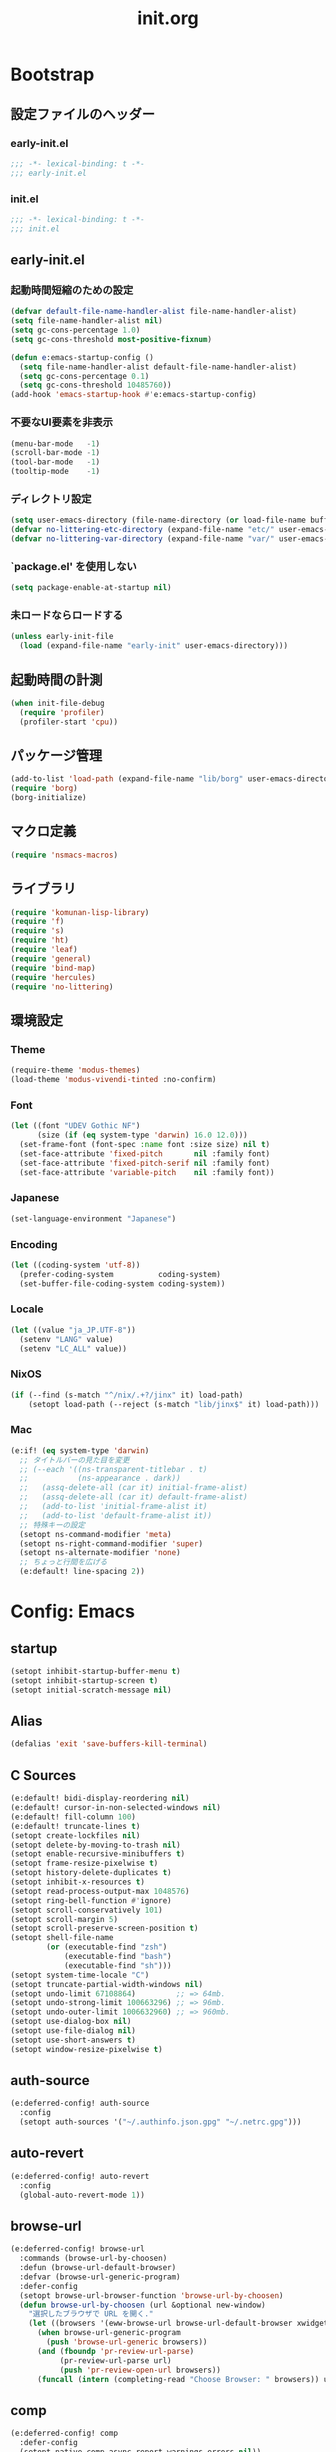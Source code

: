 #+title: init.org
#+startup: overview
#+property: header-args :tangle init.el :noweb yes :lexical no

* Bootstrap
** 設定ファイルのヘッダー
*** early-init.el
#+begin_src emacs-lisp :tangle early-init.el
;;; -*- lexical-binding: t -*-
;;; early-init.el
#+end_src
*** init.el
#+begin_src emacs-lisp
;;; -*- lexical-binding: t -*-
;;; init.el
#+end_src
** early-init.el
*** 起動時間短縮のための設定
#+begin_src emacs-lisp :tangle early-init.el
(defvar default-file-name-handler-alist file-name-handler-alist)
(setq file-name-handler-alist nil)
(setq gc-cons-percentage 1.0)
(setq gc-cons-threshold most-positive-fixnum)

(defun e:emacs-startup-config ()
  (setq file-name-handler-alist default-file-name-handler-alist)
  (setq gc-cons-percentage 0.1)
  (setq gc-cons-threshold 10485760))
(add-hook 'emacs-startup-hook #'e:emacs-startup-config)
#+end_src
*** 不要なUI要素を非表示
#+begin_src emacs-lisp :tangle early-init.el
(menu-bar-mode   -1)
(scroll-bar-mode -1)
(tool-bar-mode   -1)
(tooltip-mode    -1)
#+end_src
*** ディレクトリ設定
#+begin_src emacs-lisp
(setq user-emacs-directory (file-name-directory (or load-file-name buffer-file-name)))
(defvar no-littering-etc-directory (expand-file-name "etc/" user-emacs-directory))
(defvar no-littering-var-directory (expand-file-name "var/" user-emacs-directory))
#+end_src
*** `package.el' を使用しない
#+begin_src emacs-lisp :tangle early-init.el
(setq package-enable-at-startup nil)
#+end_src
*** 未ロードならロードする
#+begin_src emacs-lisp
(unless early-init-file
  (load (expand-file-name "early-init" user-emacs-directory)))
#+end_src
** 起動時間の計測
#+begin_src emacs-lisp
(when init-file-debug
  (require 'profiler)
  (profiler-start 'cpu))
#+end_src
** パッケージ管理
#+begin_src emacs-lisp
(add-to-list 'load-path (expand-file-name "lib/borg" user-emacs-directory))
(require 'borg)
(borg-initialize)
#+end_src
** マクロ定義
#+begin_src emacs-lisp
(require 'nsmacs-macros)
#+end_src
** ライブラリ
#+begin_src emacs-lisp
(require 'komunan-lisp-library)
(require 'f)
(require 's)
(require 'ht)
(require 'leaf)
(require 'general)
(require 'bind-map)
(require 'hercules)
(require 'no-littering)
#+end_src
** 環境設定
*** Theme
#+begin_src emacs-lisp
(require-theme 'modus-themes)
(load-theme 'modus-vivendi-tinted :no-confirm)
#+end_src
*** Font
#+begin_src emacs-lisp
(let ((font "UDEV Gothic NF")
      (size (if (eq system-type 'darwin) 16.0 12.0)))
  (set-frame-font (font-spec :name font :size size) nil t)
  (set-face-attribute 'fixed-pitch       nil :family font)
  (set-face-attribute 'fixed-pitch-serif nil :family font)
  (set-face-attribute 'variable-pitch    nil :family font))
#+end_src
*** Japanese
#+begin_src emacs-lisp
(set-language-environment "Japanese")
#+end_src
*** Encoding
#+begin_src emacs-lisp
(let ((coding-system 'utf-8))
  (prefer-coding-system          coding-system)
  (set-buffer-file-coding-system coding-system))
#+end_src
*** Locale
#+begin_src emacs-lisp
(let ((value "ja_JP.UTF-8"))
  (setenv "LANG" value)
  (setenv "LC_ALL" value))
#+end_src
*** NixOS
#+begin_src emacs-lisp
(if (--find (s-match "^/nix/.+?/jinx" it) load-path)
    (setopt load-path (--reject (s-match "lib/jinx$" it) load-path)))
#+end_src
*** Mac
#+begin_src emacs-lisp
(e:if! (eq system-type 'darwin)
  ;; タイトルバーの見た目を変更
  ;; (--each '((ns-transparent-titlebar . t)
  ;;           (ns-appearance . dark))
  ;;   (assq-delete-all (car it) initial-frame-alist)
  ;;   (assq-delete-all (car it) default-frame-alist)
  ;;   (add-to-list 'initial-frame-alist it)
  ;;   (add-to-list 'default-frame-alist it))
  ;; 特殊キーの設定
  (setopt ns-command-modifier 'meta)
  (setopt ns-right-command-modifier 'super)
  (setopt ns-alternate-modifier 'none)
  ;; ちょっと行間を広げる
  (e:default! line-spacing 2))
#+end_src
* Config: Emacs
** startup
#+begin_src emacs-lisp
(setopt inhibit-startup-buffer-menu t)
(setopt inhibit-startup-screen t)
(setopt initial-scratch-message nil)
#+end_src
** Alias
#+begin_src emacs-lisp
(defalias 'exit 'save-buffers-kill-terminal)
#+end_src
** C Sources
#+begin_src emacs-lisp
(e:default! bidi-display-reordering nil)
(e:default! cursor-in-non-selected-windows nil)
(e:default! fill-column 100)
(e:default! truncate-lines t)
(setopt create-lockfiles nil)
(setopt delete-by-moving-to-trash nil)
(setopt enable-recursive-minibuffers t)
(setopt frame-resize-pixelwise t)
(setopt history-delete-duplicates t)
(setopt inhibit-x-resources t)
(setopt read-process-output-max 1048576)
(setopt ring-bell-function #'ignore)
(setopt scroll-conservatively 101)
(setopt scroll-margin 5)
(setopt scroll-preserve-screen-position t)
(setopt shell-file-name
        (or (executable-find "zsh")
            (executable-find "bash")
            (executable-find "sh")))
(setopt system-time-locale "C")
(setopt truncate-partial-width-windows nil)
(setopt undo-limit 67108864)         ;; => 64mb.
(setopt undo-strong-limit 100663296) ;; => 96mb.
(setopt undo-outer-limit 1006632960) ;; => 960mb.
(setopt use-dialog-box nil)
(setopt use-file-dialog nil)
(setopt use-short-answers t)
(setopt window-resize-pixelwise t)
#+end_src
** auth-source
#+begin_src emacs-lisp
(e:deferred-config! auth-source
  :config
  (setopt auth-sources '("~/.authinfo.json.gpg" "~/.netrc.gpg")))
#+end_src
** auto-revert
#+begin_src emacs-lisp
(e:deferred-config! auto-revert
  :config
  (global-auto-revert-mode 1))
#+end_src
** browse-url
#+begin_src emacs-lisp
(e:deferred-config! browse-url
  :commands (browse-url-by-choosen)
  :defun (browse-url-default-browser)
  :defvar (browse-url-generic-program)
  :defer-config
  (setopt browse-url-browser-function 'browse-url-by-choosen)
  (defun browse-url-by-choosen (url &optional new-window)
    "選択したブラウザで URL を開く."
    (let ((browsers '(eww-browse-url browse-url-default-browser xwidget-webkit-browse-url)))
      (when browse-url-generic-program
        (push 'browse-url-generic browsers))
      (and (fboundp 'pr-review-url-parse)
           (pr-review-url-parse url)
           (push 'pr-review-open-url browsers))
      (funcall (intern (completing-read "Choose Browser: " browsers)) url new-window))))
#+end_src
** comp
#+begin_src emacs-lisp
(e:deferred-config! comp
  :defer-config
  (setopt native-comp-async-report-warnings-errors nil))
#+end_src
** compile
#+begin_src emacs-lisp
(e:deferred-config! compile
  :defer-config
  (setopt compilation-scroll-output t))
#+end_src
** cus-edit
#+begin_src emacs-lisp
(e:deferred-config! cus-edit
  :defer-config
  (e:var! custom-file "custom.el"))
#+end_src
** dired
*** dired
#+begin_src emacs-lisp
(e:deferred-config! dired
  :defer-config
  (setopt dired-auto-revert-buffer t)
  (setopt dired-dwim-target t)
  (setopt dired-listing-switches "-Ahl")
  (setopt dired-omit-files (rx (or (seq bol (? ".") "#")
                                        (seq bol (or "." "..") eol)
                                        (seq bol ".DS_Store" eol))))
  (setopt dired-recursive-copies 'always)
  (setopt dired-recursive-deletes 'always))
#+end_src
*** dired-filter
#+begin_src emacs-lisp
(e:deferred-config! dired-filter
  :hook (dired-mode-hook . dired-filter-mode))
#+end_src
*** dired-launch
#+begin_src emacs-lisp
(e:deferred-config! dired-launch
  :hook (dired-mode-hook . dired-launch-enable))
#+end_src
*** ls-lisp-extension
#+begin_src emacs-lisp
(e:deferred-config! ls-lisp-extension
  :after (dired)
  :config
  (setopt ls-lisp-dirs-first t)
  (setopt ls-lisp-format-time-list '("%Y-%m-%d %H:%M:%S" "%Y-%m-%d %H:%M:%S"))
  (setopt ls-lisp-ignore-case nil)
  (setopt ls-lisp-use-insert-directory-program nil)
  (setopt ls-lisp-use-localized-time-format t)
  (setopt ls-lisp-verbosity '(uid gid))
  (ls-lisp-extension-on))
#+end_src
** display-line-numbers
#+begin_src emacs-lisp
(e:deferred-config! display-line-numbers
  :hook ((find-file-hook . display-line-numbers-mode-on)
         (prog-mode-hook . display-line-numbers-mode-on))
  :defer-config
  (e:default! display-line-numbers-width 4)
  (e:define-minor-mode-switch display-line-numbers-mode))
#+end_src
** ediff
#+begin_src emacs-lisp
(e:deferred-config! ediff
  :commands (ediff-setup-windows-plain)
  :defer-config
  (setopt ediff-window-setup-function #'ediff-setup-windows-plain))
#+end_src
** emacs-lock
#+begin_src emacs-lisp
(e:deferred-config! emacs-lock
  :config
  (dolist (buffer '("*scratch*" "*Messages*"))
    (with-current-buffer buffer
      (emacs-lock-mode 'kill))))
#+end_src
** epg-config
#+begin_src emacs-lisp
(e:deferred-config! epg-config
  :defer-config
  (setopt epg-pinentry-mode 'loopback))
#+end_src
** eww
#+begin_src emacs-lisp
(e:deferred-config! eww
  :defun (eww-current-url)
  :defer-config
  (general-def eww-mode-map
    "e" 'eww-open-current-url-with-default-browser)
  ;; (setopt eww-search-prefix "https://www.google.com/search?q=")
  (defun eww-open-current-url-with-default-browser ()
    (interactive)
    (browse-url-default-browser (eww-current-url))))
#+end_src
** files
#+begin_src emacs-lisp
(e:deferred-config! files
  :defer-config
  (setopt auto-save-default nil)
  (setopt make-backup-files nil)
  (setopt mode-require-final-newline nil)
  (setopt require-final-newline nil))
#+end_src
** frame
#+begin_src emacs-lisp
(e:deferred-config! frame
  :defer-config
  (blink-cursor-mode 0))
#+end_src
** google-translate
#+begin_src emacs-lisp
(e:deferred-config! google-translate
  :config
  (setopt google-translate-default-source-language "en")
  (setopt google-translate-default-target-language "ja"))
#+end_src
** hl-line
#+begin_src emacs-lisp
(e:deferred-config! hl-line
  :hook ((prog-mode-hook . hl-line-mode-on))
  :config
  (e:define-minor-mode-switch hl-line-mode))
#+end_src
** indent
#+begin_src emacs-lisp
(e:deferred-config! indent
  :defer-config
  (setopt standard-indent 2))
#+end_src
** novice
#+begin_src emacs-lisp
(e:deferred-config! novice
  :config
  (setopt disabled-command-function nil))
#+end_src
** recentf
#+begin_src emacs-lisp
(e:deferred-config! recentf
  :advice (:before recentf-save-list ad:recentf-save-list@cleanup)
  :defun (recentf-include-p)
  :defvar (recentf-list)
  :init
  (setopt recentf-filename-handlers '(abbreviate-file-name))
  (setopt recentf-max-menu-items 20)
  (setopt recentf-max-saved-items 3000)
  (defun ad:recentf-save-list@cleanup (&rest _)
    "存在しないファイルを履歴から削除する"
    (setq recentf-list (->> recentf-list
                            (-map 'f-short)
                            (-distinct)
                            (--filter (and (or (file-remote-p it)
                                               (f-exists? it))
                                           (recentf-include-p it))))))
  (recentf-mode 1))
#+end_src
** savehist
#+begin_src emacs-lisp
(e:deferred-config! savehist
  :config
  (savehist-mode 1))
#+end_src
** saveplace
#+begin_src emacs-lisp
(e:deferred-config! save-place
  :config
  (save-place-mode 1))
#+end_src
** simple
#+begin_src emacs-lisp
(e:deferred-config! simple
  :defer-config
  (e:default! indent-tabs-mode nil)
  (setopt set-mark-command-repeat-pop t)
  (column-number-mode 1))
#+end_src
** so-long
#+begin_src emacs-lisp
(e:deferred-config! so-long
  :config
  (global-so-long-mode 1))
#+end_src
** tab-bar-mode
#+begin_src emacs-lisp
(e:deferred-config! tab-bar
  :config
  (tab-bar-mode t))
#+end_src
** timer
#+begin_src emacs-lisp
(e:deferred-config! timer
  :advice (:around cancel-timer ad:cancel-timer@workaround)
  :defer-config
  (defun ad:cancel-timer@workaround (fn &rest args)
    (when (timerp (car args))
      (apply fn args))))
#+end_src
** vc-hooks
#+begin_src emacs-lisp
(e:deferred-config! vc-hooks
  :defer-config
  (setopt vc-follow-symlinks t))
#+end_src
** whitespace
#+begin_src emacs-lisp
(e:deferred-config! whitespace
  :hook ((find-file-hook . whitespace-mode-on)
         (prog-mode-hook . whitespace-mode-on))
  :defer-config
  (setopt whitespace-style '(face
                             trailing
                             tabs
                             tab-mark
                             spaces
                             space-mark
                             newline
                             newline-mark))
  (setopt whitespace-space-regexp "\\(\u3000+\\)")
  (setopt whitespace-display-mappings '((space-mark   ?\u3000 [?\u30ed])
                                        (tab-mark     ?\t     [?\t])
                                        (newline-mark ?\n     [?\u0024 ?\n])))
  (let ((color "#595D63"))
    (set-face-attribute 'whitespace-trailing nil :background "#800000")
    (set-face-attribute 'whitespace-tab      nil :foreground color :strike-through t)
    (set-face-attribute 'whitespace-space    nil :foreground color)
    (set-face-attribute 'whitespace-newline  nil :foreground color))
  (e:define-minor-mode-switch whitespace-mode))
#+end_src
** winner
#+begin_src emacs-lisp
(e:deferred-config! winner
  :config
  (winner-mode 1))
#+end_src
** 個人設定
#+begin_src emacs-lisp
(add-hook 'emacs-startup-hook
          (defun e:load-private-config ()
            (let ((private-config (f-expand "private/config" user-emacs-directory)))
              (condition-case err
                  (load private-config)
                (display-warning :warning err)))))
#+end_src
* Config: Evil
** evil
#+begin_src emacs-lisp
(e:deferred-config! evil
  :priority :high
  :defun (evil-get-auxiliary-keymap
          evil-half-cursor
          evil-normalize-keymaps
          evil-set-command-property)
  :init
  (setopt evil-cross-lines t)
  (setopt evil-disable-insert-state-bindings t)
  (setopt evil-move-beyond-eol t)
  (setopt evil-move-cursor-back nil)
  (setopt evil-shift-width 2)
  (setopt evil-want-Y-yank-to-eol t)
  (setopt evil-want-keybinding nil)
  ;; cursor colors
  (setopt evil-motion-state-cursor  '("plum3" box))
  (setopt evil-normal-state-cursor  '("DarkGoldenrod2" box))
  (setopt evil-visual-state-cursor  '("gray" (hbar . 2)))
  (setopt evil-insert-state-cursor  '("chartreuse3" (bar . 2)))
  (setopt evil-replace-state-cursor '("chocolate" (hbar . 2)))
  (setopt evil-emacs-state-cursor   '("SkyBlue2" box))
  (setopt evil-operator-state-cursor #'evil-half-cursor)
  (evil-mode 1)
  :config
  (general-def 'motion
    "TAB" nil
    "C-\\" 'ignore
    "C-^" nil)
  (general-def 'normal
    "<down>" 'evil-next-visual-line
    "<up>"   'evil-previous-visual-line
    "M-h" 'evil-window-left
    "M-j" 'evil-window-down
    "M-k" 'evil-window-up
    "M-l" 'evil-window-right
    "j" 'evil-next-visual-line
    "k" 'evil-previous-visual-line)
  (general-def 'visual
    "<" 'evil-shift-left-visual
    ">" 'evil-shift-right-visual)
  (general-def 'insert
    "C-z" nil))
#+end_src
** evil-collection
#+begin_src emacs-lisp
(e:deferred-config! evil-collection
  :after (evil)
  :config
  (evil-collection-init))
#+end_src
** evil-args
#+begin_src emacs-lisp
(e:deferred-config! evil-args
  :config
  (general-def evil-inner-text-objects-map "a" 'evil-inner-arg)
  (general-def evil-outer-text-objects-map "a" 'evil-outer-arg))
#+end_src
** evil-easymotion
#+begin_src emacs-lisp
(e:deferred-config! evil-easymotion
  :after (evil)
  :defvar (evilem-map)
  :config
  (evilem-default-keybindings "s")
  (general-def evilem-map
    "s" 'evil-avy-goto-char-timer)
  (general-def 'normal "s" evilem-map)
  (general-def 'visual "x" evilem-map))
#+end_src
** evil-goggles
#+begin_src emacs-lisp
(e:deferred-config! evil-goggles
  :after (evil)
  :config
  (evil-goggles-mode 1))
#+end_src
** evil-lion
#+begin_src emacs-lisp
(e:deferred-config! evil-lion
  :after (evil)
  :config
  (evil-lion-mode 1))
#+end_src
** evil-mc
#+begin_src emacs-lisp
(e:deferred-config! evil-mc
  :after (evil)
  :config
  (global-evil-mc-mode 1))
#+end_src
** evil-nerd-commenter
#+begin_src emacs-lisp
(e:deferred-config! evil-nerd-commenter
  :after (evil)
  :require t)
#+end_src
** evil-surround
#+begin_src emacs-lisp
(e:deferred-config! evil-surround
  :after (evil)
  :config
  (general-def 'visual evil-surround-mode-map "s" 'evil-surround-region)
  (global-evil-surround-mode 1))
#+end_src
** evil-textobj-tree-sitter
#+begin_src emacs-lisp
(e:deferred-config! evil-textobj-tree-sitter
  :defun (evil-textobj-tree-sitter-function--function.inner
          evil-textobj-tree-sitter-function--function.outer)
  :config
  (general-def evil-inner-text-objects-map
    "f" (e:eval! (evil-textobj-tree-sitter-get-textobj "function.inner")))
  (general-def evil-outer-text-objects-map
    "f" (e:eval! (evil-textobj-tree-sitter-get-textobj "function.outer"))))
#+end_src
* Config: SKK
** skk
#+begin_src emacs-lisp
(e:deferred-config! ddskk
  :advice (:around evil-refresh-cursor ad:evil-refresh-cursor@with-skk)
  :hook ((evil-insert-state-entry-hook . e:skk-mode)
         (evil-insert-state-exit-hook . skk-mode-exit))
  :bind (([remap toggle-input-method] . skk-mode)
         ("C-¥" . skk-mode))
  :init
  (e:var! skk-user-directory "ddskk")
  (setopt ccc-default-cursor-color "DarkGoldenrod2")
  (setopt default-input-method "japanese-skk")
  (setopt skk-egg-like-newline t)
  ;; TODO: 辞書の場所を真面目に考える
  ;; (setopt skk-large-jisyo (f-expand "dic-mirror/SKK-JISYO.L" e:external-directory))
  (setopt skk-share-private-jisyo t)
  (setopt skk-show-annotation t)
  (setopt skk-sticky-key ";")
  ;; (setopt skk-use-azik t)
  (setopt skk-use-jisx0201-input-method t)
  (ccc-setup))
#+end_src
** skk-server
#+begin_src emacs-lisp
(e:deferred-config! skk-server
  :after (skk)
  :preface
  (setopt skk-server-prog (executable-find "yaskkserv2"))
  (setopt yaskkserv2-dictionary (f-expand "~/sync/share/dictionary.yaskkserv2"))
  :if (and (bound-and-true-p skk-server-prog)
           (f-exists? yaskkserv2-dictionary))
  :config
  (setopt skk-large-jisyo nil)
  (setopt skk-server-inhibit-startup-server t)
  (setopt skk-server-host "127.0.0.1")
  (setopt skk-server-portnum 1178)
  (e:prodigy-yaskkserv2))
#+end_src
** ddskk-posframe
#+begin_src emacs-lisp
(e:deferred-config! ddskk-posframe
  :after (skk)
  :config
  (ddskk-posframe-mode 1))
#+end_src
* Config: UI & Completions
** cape
#+begin_src emacs-lisp
(e:deferred-config! cape
  :hook ((prog-mode-hook . e:setup-capf/default)
         (org-mode-hook . e:setup-capf/org)
         (lsp-completion-mode-hook . e:setup-capf/lsp))
  :defer-config
  (setopt company-org-block-edit-style 'inline))
#+end_src
** consult
#+begin_src emacs-lisp
(e:deferred-config! consult
  :advice (:around consult-line ad:consult-line@with-orderless)
  :defer-config
  (setopt consult-line-start-from-top t))
#+end_src
** consult-gh
#+begin_src emacs-lisp :lexical no
(e:deferred-config! consult-gh
  :defun (consult-gh--get-current-orgs)
  :defer-config
  (setopt consult-gh-default-orgs-list (consult-gh--get-current-orgs t))
  (setopt consult-gh-show-preview t)
  (setopt consult-gh-preview-key "C-o"))
#+end_src
** consult-projectile
#+begin_src emacs-lisp
(e:deferred-config! consult-projectile
  :defer-config
  (e:eval!
    (setf (plist-get consult-projectile--source-projectile-dir :category) 'project-file)
    (setf (plist-get consult-projectile--source-projectile-file :category) 'project-file)
    (setf (plist-get consult-projectile--source-projectile-recentf :category) 'project-file)))
#+end_src
** copilot
#+begin_src emacs-lisp
(e:deferred-config! copilot
  :advice ((:before-until corfu-complete ad:copilot-accept-completion)
           (:before-until indent-for-tab-command ad:copilot-accept-completion)
           (:before cape-codeium ad:copilot-clear-overlay)
           (:before corfu-quick-complete ad:copilot-clear-overlay))
  :hook ((prog-mode-hook . copilot-mode)
         (org-mode-hook . copilot-mode))
  :init
  (e:var! copilot-install-dir "copilot")
  :defer-config
  (setopt copilot-indent-offset-warning-disable t)
  (setopt copilot-max-char 200000)
  ;; (add-to-list 'copilot-enable-predicates 'ignore)
  (general-def copilot-mode-map
   "<backtab>" 'copilot-complete
   "C-z" 'copilot-complete)
  (general-def copilot-completion-map
   "<escape>" 'copilot-clear-overlay
   "C-n" 'copilot-next-completion
   "C-p" 'copilot-previous-completion
   "C-z" 'copilot-complete))
#+end_src
** corfu
#+begin_src emacs-lisp
(e:deferred-config! corfu
  :defvar (corfu-map)
  :hook ((corfu-mode-hook . corfu-echo-mode)
         (corfu-mode-hook . corfu-popupinfo-mode)
         (minibuffer-setpu-hook . e:corfu-enable-always-in-minibuffer))
  :init
  (setopt corfu-auto t)
  (setopt corfu-auto-prefix 1)
  (setopt corfu-cycle t)
  (general-def corfu-map
    "<escape>" 'corfu-quit
    "C-q" 'corfu-quick-complete
    "C-z" 'cape-codeium)
  (global-corfu-mode 1))
#+end_src
** embark
#+begin_src emacs-lisp
(e:deferred-config! embark
  :config
  (general-def minibuffer-mode-map
    :prefix "C-c"
    "C-a" 'embark-act
    "C-c" 'embark-collect
    "C-d" 'embark-dwim
    "C-e" 'embark-export))
#+end_src
** flx-rs
#+begin_src emacs-lisp
(e:deferred-config! flx-rs
  :config
  (flx-rs-load-dyn))
#+end_src
** fussy
#+begin_src emacs-lisp
(e:deferred-config! fussy
  :init
  (setq completion-styles '(fussy orderless))
  (setq completion-category-defaults nil)
  (setq completion-category-overrides nil)
  :defer-config
  (setopt fussy-filter-fn 'fussy-filter-orderless)
  (setopt fussy-score-fn 'fussy-flx-rs-score)
  (setopt fussy-max-candidate-limit 5000))
#+end_src
** kind-icon
#+begin_src emacs-lisp
(e:deferred-config! kind-icon
  :after (corfu)
  :defvar (corfu-margin-formatters)
  :config
  (setopt kind-icon-default-face 'corfu-default)
  (add-to-list 'corfu-margin-formatters #'kind-icon-margin-formatter))
#+end_src
** marginalia
#+begin_src emacs-lisp
(e:deferred-config! marginalia
  :config
  (marginalia-mode 1))
#+end_src
** orderless
#+begin_src emacs-lisp
(e:deferred-config! orderless
  :defvar (orderless-matching-styles)
  :config
  (setq orderless-matching-styles '(orderless-literal orderless-regexp orderless-migemo)))
#+end_src
** origami
#+begin_src emacs-lisp
(e:deferred-config! origami
  :hook (prog-mode-hook . origami-mode))
#+end_src
** vertico
#+begin_src emacs-lisp
(e:deferred-config! vertico
  :priority :high
  :config
  (setopt vertico-count 20)
  (setopt vertico-cycle t)
  (general-def vertico-map
    "C-l" 'vertico-directory-up
    "M-N" 'vertico-repeat-next
    "M-P" 'vertico-repeat-previous)
  (add-hook 'minibuffer-setup-hook #'vertico-repeat-save)
  (vertico-mode 1))
#+end_src
* Config: Org
** evil-org
#+begin_src emacs-lisp
(e:deferred-config! evil-org
  :hook (org-mode-hook . evil-org-mode)
  :defun (evil-org-set-key-theme
          evil-org-agenda-set-keys)
  :defer-config
  (setopt evil-org-key-theme
          '(navigation
            ;; insert
            ;; return
            textobjects
            additional
            ;; shift
            ;; todo
            ;; heading
            calendar))
  (evil-org-set-key-theme)
  (when (require 'evil-org-agenda nil t)
    (evil-org-agenda-set-keys)))
#+end_src
** org
#+begin_src emacs-lisp
(e:deferred-config! org
  :defer-config
  (setopt org-directory (f-expand "~/org/"))
  (setopt org-default-notes-file (e:org-note-file))
  (setopt org-log-done 'time)
  (setopt org-return-follows-link t)
  (setopt org-startup-folded nil)
  (setopt org-startup-indented t)
  (setopt org-tags-column 0)
  (setopt org-todo-keywords '((sequence "TODO(t)" "STARTED(s)" "|" "DONE(d)")
                              (sequence "WAITING(w)" "HOLD(h)" "|" "CANCELLED(c)")))
  (org-babel-do-load-languages
   'org-babel-load-languages
   '((emacs-lisp . t)
     (mermaid . t)
     (verb . t)
     (sql . t)))
  (e:major-mode-key-def org-mode
    "," 'org-ctrl-c-ctrl-c
    "d" "date"
    "dT" 'org-timestamp-inactive
    "dd" 'org-deadline
    "ds" 'org-schedule
    "dt" 'org-timestamp
    "t" "todo/toggle"
    "tc" 'org-toggle-checkbox
    "te" 'org-toggle-pretty-entities
    "ti" 'org-toggle-inline-images
    "tl" 'org-toggle-link-display
    "tn" 'org-num-mode
    "tt" 'org-todo
    "tx" 'org-latex-preview))
#+end_src
** org-agenda
#+begin_src emacs-lisp
(e:deferred-config! org-agenda
  :after (org)
  :config
  (setopt org-agenda-current-time-string "← now")
  (setopt org-agenda-entry-text-leaders (s-concat (s-repeat 25 " ") "│ "))
  (setopt org-agenda-entry-text-maxlines 20)
  (setopt org-agenda-tags-column 0)
  (setopt org-agenda-files (list (e:org-note-file)
                                 (e:org-tasks-file)
                                 (f-parent (e:org-archive-file))))
  (setopt org-agenda-span 28)
  (setopt org-agenda-time-grid '((daily today require-timed)
                                 (800 1000 1200 1400 1600 1800 2000)
                                 "      "
                                 "────────────────")))
#+end_src
** org-clock
#+begin_src emacs-lisp
(e:deferred-config! org-clock
  :after (org)
  :config
  (setopt org-clock-persist t)
  (org-clock-persistence-insinuate))
#+end_src
** org-faces
#+begin_src emacs-lisp
(e:deferred-config! org-faces
  :after (org)
  :config
  (setopt org-todo-keyword-faces
          '(("TODO"    . org-warning)
            ("WAITING" . org-done)
            ("HOLD"    . org-done)))
  (set-face-attribute 'org-todo nil :foreground "#00ff00")
  (set-face-attribute 'org-done nil :foreground "#696969")
  (set-face-attribute 'org-headline-done nil :foreground "#696969")
  (set-face-attribute 'org-headline-todo nil :foreground "#00ff00")
  (set-face-attribute 'org-level-1 nil :height 1.0)
  (set-face-attribute 'org-level-2 nil :height 1.0)
  (set-face-attribute 'org-level-3 nil :height 1.0))
#+end_src
** org-modern
#+begin_src emacs-lisp
(e:deferred-config! org-modern
  :after (org)
  :hook ((org-mode-hook . org-modern-mode)
         (org-agenda-finalize-hook . org-modern-agenda))
  :defer-config
  (setopt org-modern-star 'replace)
  (setopt org-modern-todo-faces
          '(("TODO"      :background "#ff69b4" :foreground "#000000")
            ("STARTED"   :background "#90ee90" :foreground "#000000")
            ("DONE"      :background "#4d4d4d" :foreground "#ffffff")
            ("WAITING"   :background "#f0e68c" :foreground "#000000")
            ("HOLD"      :background "#999999" :foreground "#000000")
            ("CANCELLED" :background "#4d4d4d" :foreground "#ffffff")))
  (setopt org-modern-priority-faces
          '((?A :background "#ff4500" :foreground "#ffffff")
            (?B :background "#ffd700" :foreground "#000000")
            (?C :background "#00bfff" :foreground "#000000")))
  (setopt org-modern-tag-faces
          '((t :background "#caa6df" :foreground "#000000")))
  (setopt org-modern-checkbox
          '((88 . "󰱒 ")
            (45 . "󰡖 ")
            (32 . "󰄱 ")))
  (setopt org-modern-list
          '((42 . "•")   ;; +: Plus
            (43 . "◦")   ;; *: Asterisk
            (45 . "–"))) ;; -: Dash
  )
#+end_src
** org-modern-indent
#+begin_src emacs-lisp
(e:deferred-config! org-modern-indent
  :hook (org-indent-mode-hook . org-modern-indent-mode))
#+end_src
** org-refile
#+begin_src emacs-lisp
(e:deferred-config! org-refile
  :after (org)
  :config
  (setopt org-refile-targets
          '((e:org-tasks-file   :level . 1)
            (e:org-archive-file :level . 1)))
  (setopt org-refine-use-outline-path 'file))
#+end_src
** org-sliced-images
#+begin_src emacs-lisp
(e:deferred-config! org-sliced-images
  :after (org)
  :config
  (org-sliced-images-mode 1))
#+end_src
** org-src
#+begin_src emacs-lisp
(e:deferred-config! org-src
  :after (org)
  :config
  (setopt org-edit-src-content-indentation 0)
  (setopt org-src-window-setup 'split-window-below))
#+end_src
* Config: Packages
** ace-window
#+begin_src emacs-lisp
(e:deferred-config! ace-window
  :defer-config
  (setopt aw-keys (number-sequence ?1 ?9))
  (setopt aw-scope 'frame))
#+end_src
** affe
#+begin_src emacs-lisp
(e:deferred-config! affe
  :defvar (affe-find-command)
  :defer-config
  (setopt affe-find-command (or (executable-find "fd") affe-find-command))
  (setopt affe-regexp-function 'orderless-pattern-compiler)
  (setopt affe-highlight-function 'orderless--highlight))
#+end_src
** atomic-chrome
#+begin_src emacs-lisp
(e:deferred-config! atomic-chrome
  :config
  (atomic-chrome-start-server))
#+end_src
** apheleia
#+begin_src emacs-lisp
(e:deferred-config! apheleia
  :defvar (apheleia-formatters apheleia-mode-alist)
  :config
  (apheleia-global-mode 1)
  :defer-config
  (setopt apheleia-inhibit-functions
          '(e:apheleia-inhibit-unnecesary-major-mode
            e:apheleia-inhibit-rubocop-excludes))
  ;; formatters
  (setf (alist-get 'rubocop apheleia-formatters)
        '((if (e:bundle-exists "rubocop")
              '("bundle" "exec" "rubocop")
            "rubocop")
          file "--autocorrect" "--stderr" "--format" "quiet" "--fail-level" "fatal"))
  ;; mode-alist
  (setf (alist-get 'ruby-ts-mode apheleia-mode-alist)
        '(rubocop)))
#+end_src
** avy
#+begin_src emacs-lisp
(e:deferred-config! avy
  :config
  (with-eval-after-load 'evil
    (general-def '(normal motion)
      "S" 'evil-avy-goto-word-0
      "gj" 'evil-avy-goto-line-below
      "gk" 'evil-avy-goto-line-above))
  :defer-config
  (setopt avy-keys (number-sequence ?a ?z))
  (setopt avy-all-windows t)
  (setopt avy-all-windows-alt nil))
#+end_src
** chezmoi
#+begin_src emacs-lisp
(e:deferred-config! chezmoi
  :commands (chezmoi-diff
             chezmoi-find
             chezmoi-open-other
             chezmoi-sync-files
             chezmoi-template-buffer-display
             chezmoi-wirte)
  :hook (find-file-hook . e:reopen-in-chezmoi-mode))
#+end_src
** denote
 denote
#+begin_src emacs-lisp
(e:deferred-config! denote
  :defer-config
  (eval-and-compile (require 'org))
  (setopt denote-directory (expand-file-name "denote" org-directory))
  (setopt denote-known-keywords '("memo" "task")))
#+end_src
** difftastic
#+begin_src emacs-lisp
(e:deferred-config! difftastic
  :config
  (with-eval-after-load 'magit-diff
    (transient-append-suffix 'magit-diff '(-1 -1)
      [("D" "Difftastic diff (dwim)" difftastic-magit-diff)
       ("S" "Difftastic show" difftastic-magit-show)])))
#+end_src
** doom-modeline
#+begin_src emacs-lisp
(e:deferred-config! doom-modeline
  :config
  (setopt doom-modeline-buffer-file-name-style 'relative-from-project)
  (setopt doom-modeline-hud t)
  (setopt doom-modeline-minor-modes t)
  (setopt doom-modeline-percent-position nil)
  (setopt doom-modeline-total-line-number t)
  (doom-modeline-mode 1))
#+end_src
** dtrt-indent
#+begin_src emacs-lisp
(e:deferred-config! dtrt-indent
  :defvar (dtrt-indent-hook-mapping-list)
  :hook (prog-mode-hook . dtrt-indent-mode)
  :config
  (add-to-list 'dtrt-indent-hook-mapping-list
               '(js-ts-mode javascript js-indent-level)))
#+end_src
** dumb-jump
#+begin_src emacs-lisp
(e:deferred-config! dumb-jump
  :config
  (add-hook 'xref-backend-functions #'dumb-jump-xref-activate))
#+end_src
** editorconfig
#+begin_src emacs-lisp
(e:deferred-config! editorconfig
  :config
  (editorconfig-mode 1))
#+end_src
** elisp-demos
#+begin_src emacs-lisp
(e:deferred-config! elisp-demos
  :advice ((:after describe-function-1 elisp-demos-advice-describe-function-1)
           (:after helpful-update      elisp-demos-advice-helpful-update)))
#+end_src
** ellama
#+begin_src emacs-lisp
(e:deferred-config! ellama
  :commands (ellama-transient-ask-menu
             ellama-transient-code-menu
             ellama-transient-context-menu
             ellama-transient-improve-menu
             ellama-transient-main-menu
             ellama-transient-make-menu
             ellama-transient-session-menu
             ellama-transient-summarize-menu
             ellama-transient-translate-menu)
  :defun (ellama-generate-name-by-llm)
  :defvar (ellama-providers openai-api-key)
  :defer-config
  (require 'llm-openai)
  (setopt llm-warn-on-nonfree nil)
  (e:var! ellama-sessions-directory "ellama-sessions")
  (setopt ellama-naming-scheme #'ellama-generate-name-by-llm)
  (setopt ellama-language "Japanese")
  (setopt ellama-code-review-prompt-template "あなたはプロのソフトウェアエンジニアです。提供されたコードをレビューし、簡潔な提案をしてください。")
  (setopt ellama-summarize-prompt-template "次のテキストを要約して\n-----\n%s")
  (setopt ellama-providers
          '(("o3-mini"     . (make-llm-openai :key openai-api-key :chat-model "o3-mini"))
            ("gpt-4o-mini" . (make-llm-openai :key openai-api-key :chat-model "gpt-4o-mini"))
            ("codegemma"   . (make-llm-ollama :chat-model "codegemma:7b"  :embedding-model "codegemma:7b"))
            ("codestral"   . (make-llm-ollama :chat-model "codestral:22b" :embedding-model "codestral:22b"))
            ("aya"         . (make-llm-ollama :chat-model "aya:8b"        :embedding-model "aya:8b"))))
  (setopt ellama-provider             (eval (cdr (assoc "gpt-4o-mini" ellama-providers))))
  (setopt ellama-coding-provider      (eval (cdr (assoc "o3-mini"     ellama-providers))))
  (setopt ellama-translation-provider (eval (cdr (assoc "gpt-4o-mini" ellama-providers)))))
#+end_src
** exec-path-from-shell
#+begin_src emacs-lisp
(e:deferred-config! exec-path-from-shell
  :config
  (when (memq window-system '(mac ns x))
    (exec-path-from-shell-initialize)))
#+end_src
** fancy-compilation
#+begin_src emacs-lisp
(e:deferred-config! fancy-compilation
  :config
  (fancy-compilation-mode 1))
#+end_src
** flycheck
#+begin_src emacs-lisp
(e:deferred-config! flycheck
  :config
  (setopt flycheck-check-syntax-automatically '(save idle-change mode-enabled))
  (setopt flycheck-idle-change-delay 5.0)
  (setopt flycheck-emacs-lisp-load-path 'inherit)
  (global-flycheck-mode 1)
  (e:eval! ;; haml-lint
    (flycheck-add-next-checker 'haml 'haml-lint)
    (flycheck-def-config-file-var flycheck-haml-lintrc haml-lint ".haml-lint.yml" :safe #'stringp)
    (setf (flycheck-checker-get 'haml-lint 'command)
          '("haml-lint" "--no-color" "--no-summary"
            (config-file "--config" flycheck-haml-lintrc)
            source-inplace))))
#+end_src
** flycheck-posframe
#+begin_src emacs-lisp
(e:deferred-config! flycheck-posframe
  :hook (flycheck-mode-hook . flycheck-posframe-mode)
  :defer-config
  (setopt flycheck-posframe-border-width 1)
  (setopt flycheck-posframe-position 'frame-bottom-right-corner))
#+end_src
** git-gutter
#+begin_src emacs-lisp
(e:deferred-config! git-gutter
  :config
  (global-git-gutter-mode 1))
#+end_src
** helm
#+begin_src emacs-lisp
(e:deferred-config! helm
  :bind (([remap eval-expression] . helm-eval-expression-with-eldoc)))
#+end_src
** highlight-indentation
#+begin_src emacs-lisp
(e:deferred-config! highlight-indentation
  :commands (highlight-indentation-mode-on)
  :config
  (setopt highlight-indentation-offset 2)
  :defer-config
  (set-face-attribute 'highlight-indentation-face nil :background "#202020" :inherit nil)
  (e:define-minor-mode-switch highlight-indentation-mode))
#+end_src
** hl-todo
#+begin_src emacs-lisp
(e:deferred-config! hl-todo
  :config
  (global-hl-todo-mode 1))
#+end_src
** jinx
#+begin_src emacs-lisp
(e:deferred-config! jinx
  :defvar (jinx-exclude-regexps jinx-include-faces)
  :hook (prog-mode-hook . jinx-mode)
  :config
  (setopt jinx-languages "en_US")
  (setf (alist-get 'prog-mode jinx-include-faces)
        '(font-lock-comment-face
          font-lock-constant-face
          font-lock-doc-face
          font-lock-function-name-face
          font-lock-string-face
          font-lock-type-face))
  ;; https://github.com/minad/jinx/issues/4#issuecomment-1484786256
  (let ((re (alist-get t jinx-exclude-regexps)))
    (cl-pushnew "\\cc" re :test #'string=)
    (setf (alist-get t jinx-exclude-regexps) re)))
#+end_src
** locale-eaw
#+begin_src emacs-lisp
(e:deferred-config! eaw-fullwidth
  :require t)
#+end_src
** macrostep
#+begin_src emacs-lisp
(e:deferred-config! macrostep
  :config
  (hercules-def
   :toggle-funs #'macrostep-mode
   :keymap 'macrostep-keymap)
  (e:major-mode-key-def (emacs-lisp-mode lisp-interaction-mode)
    "d" "debug"
    "dm" 'macrostep-mode))
#+end_src
** magit
*** magit
#+begin_src emacs-lisp
(e:deferred-config! magit
  :advice (:override magit-repos-alist ad:magit-repos-alist@override)
  :defun (magit-add-section-hook)
  :defer-config
  (when (require 'forge nil t)
    (set-face-attribute 'forge-topic-slug-open nil :foreground "#f5f5f5" :inherit nil)
    (set-face-attribute 'forge-topic-unread nil :foreground "#00fa9a" :weight 'normal :box nil)
    (set-face-attribute 'forge-topic-pending nil :weight 'normal)
    (set-face-attribute 'forge-topic-done nil :inherit 'forge-dimmed :slant 'normal)
    (set-face-attribute 'forge-pullreq-open nil :foreground 'unspecified)
    (set-face-attribute 'forge-pullreq-merged nil :foreground 'unspecified :inherit 'forge-dimmed)
    (set-face-attribute 'forge-pullreq-rejected nil :foreground 'unspecified :inherit 'forge-dimmed))
  (setopt magit-delete-by-moving-to-trash nil)
  (setopt magit-diff-refine-hunk 'all)
  (setopt magit-diff-refine-ignore-whitespace t)
  (setopt magit-display-buffer-function 'magit-display-buffer-same-window-except-diff-v1)
  (setopt magit-log-margin '(t "%Y-%m-%d %H:%M" magit-log-margin-width t 15))
  (setopt magit-log-margin-show-committer-date t)
  (setopt magit-refs-show-branch-descriptions t)
  (e:setup-magit-repository-directories)
  (e:setup-marginalia-magit)
  ;; magit-status で表示するセクションを追加
  (--each '(magit-insert-skip-worktree-files magit-insert-modules-overview)
    (magit-add-section-hook 'magit-status-sections-hook it 'magit-insert-unpulled-from-upstream t))
  ;; magit-log のデフォルトオプション設定
  (let ((argments '("--graph" "-n256" "--decorate" "--date-order" "--show-signature")))
    (put 'magit-log-mode 'magit-log-default-arguments argments)
    (put 'magit-log-select-mode 'magit-log-default-arguments argments)))
#+end_src
*** magit-delta
#+begin_src emacs-lisp
(e:deferred-config! magit-delta
  :advice (:around magit-delta-call-delta-and-convert-ansi-escape-sequences
                   ad:magit-delta-call-delta-and-convert-ansi-escape-sequences@auto-disable)
  :hook ((magit-mode-hook . magit-delta-mode)
         (magit-post-refresh-hook . e:nth/magit-delta-auto-enable)))
#+end_src
*** magit-file-icons
#+begin_src emacs-lisp
;; (e:deferred-config! magit-file-icons
;;   :after (magit)
;;   :config
;;   (magit-file-icons-mode 1))
#+end_src
** mise
#+begin_src emacs-lisp
(e:deferred-config! mise
  :config
  (global-mise-mode 1))
#+end_src
** nerd-icons-completion
#+begin_src emacs-lisp
(e:deferred-config! nerd-icons-completion
  :hook (merginalia-mode-hook . nerd-icons-completion-marginalia-setup)
  :init
  (nerd-icons-completion-mode))
#+end_src
** nerd-icons-dired
#+begin_src emacs-lisp
(e:deferred-config! nerd-icons-dired
  :hook (dired-mode-hook . nerd-icons-dired-mode))
#+end_src
** migemo
#+begin_src emacs-lisp
(e:deferred-config! migemo
  :config
  (require 'migemo)
  (setopt migemo-user-dictionary nil)
  (setopt migemo-regex-dictionary nil)
  (e:if! (eq system-type 'darwin)
    (setopt migemo-dictionary "/usr/local/share/migemo/utf-8/migemo-dict"))
  (e:if! (eq system-type 'gnu/linux)
    (setopt migemo-dictionary "/usr/share/migemo/utf-8/migemo-dict")))
#+end_src
** minions
#+begin_src emacs-lisp
(e:deferred-config! minions
  :config
  (minions-mode 1))
#+end_src
** open-junk-file
#+begin_src emacs-lisp
(e:deferred-config! open-junk-file
  :config
  (setopt open-junk-file-format (f-expand "junk/%Y/%Y%m%d%H%M%S." no-littering-var-directory)))
#+end_src
** pr-review
#+begin_src emacs-lisp
(e:deferred-config! pr-review
  :advice (:around pr-review--insert-subscription-info ad:ignore-errors))
#+end_src
** prodigy
#+begin_src emacs-lisp
(e:deferred-config! prodigy
  :advice (:around prodigy-start-service ad:prodigy-start-service@with-vterm)
  :defun (prodigy-find-service prodigy-start-service)
  :defer-config
  (setopt prodigy-view-buffer-maximum-size 2048)
  (setopt prodigy-view-truncate-by-default t)
  (prodigy-define-tag
    :name 'rails
    :ready-message "Use Ctrl-C to stop"))
#+end_src
** projectile
#+begin_src emacs-lisp
(e:deferred-config! projectile
  :defer-config
  (e:setup-projectile-known-projects))
#+end_src
** scratch
*** scratch
#+begin_src emacs-lisp
(e:deferred-config! scratch
  :config
  (setopt persistent-scratch-scratch-buffer-p-function #'e:scratch-buffer-p)
  (save-window-excursion
    (scratch-buffer)
    (funcall initial-major-mode)
    (display-line-numbers-mode-on)))
#+end_src
*** persistent-scratch
#+begin_src emacs-lisp
(e:deferred-config! persistent-scratch
  :priority :high
  :config
  (persistent-scratch-setup-default))
#+end_src
** separedit
#+begin_src emacs-lisp
(e:deferred-config! separedit
  :config
  (general-def prog-mode-map
    "C-c '" 'separedit)
  :defer-config
  (setopt separedit-preserve-string-indentation t))
#+end_src
** shackle
#+begin_src emacs-lisp
(e:deferred-config! shackle
  :advice ((:after shackle-display-buffer-action ad:shackle-display-buffer-action@save-windows)
           (:before keyboard-quit ad:keyboard-quit@shackle-auto-close))
  :config
  (setopt shackle-rules
          '(;;
            ("*Backtrace*"        :align bottom :ratio 0.35 :select t)
            ("*Flycheck errors*"  :align bottom :ratio 0.35 :select t)
            ("*Google Translate*" :align bottom :ratio 0.35 :select t)
            ("*Help*"             :align bottom :ratio 0.35 :select t)
            ;;
            ("*Async Shell Command*"          :align bottom :ratio 0.35)
            ("*Bundler*"                      :align bottom :ratio 0.35)
            ("*General Keybindings*"          :align bottom :ratio 0.35)
            ("*Make*"                         :align bottom :ratio 0.35)
            ("*Warnings*"                     :align bottom :ratio 0.35)
            ("*compilation*"                  :align bottom :ratio 0.35)
            ("*projectile-rails-compilation*" :align bottom :ratio 0.35)
            ("*rspec-compilation*"            :align bottom :ratio 0.35)
            ("*trace-output*"                 :align bottom :ratio 0.35)
            ))
  (shackle-mode 1))
#+end_src
** shell-pop
#+begin_src emacs-lisp
(e:deferred-config! shell-pop
  :advice (:around shell-pop ad:shell-pop@auto-session-name)
  :config
  (setopt shell-pop-shell-type '("vterm" "*vterm-default*" (lambda () (vterm))))
  :defer-config
  (setopt shell-pop-autocd-to-working-dir nil)
  (setopt shell-pop-full-span t)
  (setopt shell-pop-window-size 50))
#+end_src
** smartparens
#+begin_src emacs-lisp
(e:deferred-config! smartparens
  :defun (sp-local-pair)
  :config
  (setopt sp-cancel-autoskip-on-backward-movement nil)
  (setopt sp-highlight-pair-overlay nil)
  (setopt sp-highlight-wrap-overlay nil)
  (setopt sp-highlight-wrap-tag-overlay nil)
  (setopt sp-show-pair-from-inside t)
  (smartparens-global-mode 1)
  (show-smartparens-global-mode 1)
  (sp-local-pair 'emacs-lisp-mode "'" nil :actions nil)
  (sp-local-pair 'lisp-interaction-mode "'" nil :actions nil)
  (require 'smartparens-config))
#+end_src
** symbol-overlay
#+begin_src emacs-lisp
(e:deferred-config! symbol-overlay
  :defer-config
  (setopt symbol-overlay-map (make-sparse-keymap)))
#+end_src
** transient
#+begin_src emacs-lisp
(e:deferred-config! transient
  :defer-config
  (setopt transient-default-level 7)
  (e:var! transient-values-file "transient-values.el"))
#+end_src
** undo-fu
#+begin_src emacs-lisp
(e:deferred-config! undo-fu
  :config
  (setopt evil-undo-system 'undo-fu))
#+end_src
** visual-regexp
#+begin_src emacs-lisp
(e:deferred-config! visual-regexp
  :bind ([remap query-replace] . vr/query-replace))
#+end_src
** vterm
#+begin_src emacs-lisp
(e:deferred-config! vterm
  :defer-config
  (setopt vterm-max-scrollback 20000)
  (setopt vterm-shell "tmux new -A -s emacs-default")
  (general-def vterm-mode-map
    "<wheel-down>" 'ignore
    "<wheel-up>" 'ignore
    "C-c C-g" 'keyboard-quit
    "C-g" 'vterm--self-insert)
  (general-def 'insert vterm-mode-map
    "<escape>" 'vterm-send-escape
    "C-z" 'vterm--self-insert))
#+end_src
** wakatime-mode
#+begin_src emacs-lisp
(e:deferred-config! wakatime-mode
  :defvar (wakatime-cli-path)
  :preface
  (setopt wakatime-cli-path (executable-find "wakatime-cli"))
  :if (and wakatime-cli-path
           (bound-and-true-p wakatime-api-key))
  :config
  (global-wakatime-mode 1))
#+end_src
** which-key
#+begin_src emacs-lisp
(e:deferred-config! which-key
  :config
  (setopt which-key-idle-delay 0.4)
  (setopt which-key-idle-secondary-delay 0.01)
  (setopt which-key-min-display-lines 6)
  (setopt which-key-show-early-on-C-h t)
  (setopt which-key-sort-order 'which-key-key-order-alpha)
  (which-key-mode 1))
#+end_src
** winum
#+begin_src emacs-lisp
(e:deferred-config! winum
  :config
  (winum-mode 1))
#+end_src
* Config: Languages
** Tools
*** lsp-mode
#+begin_src emacs-lisp
(e:deferred-config! lsp-mode
  ;; :advice ((:around lsp-resolve-final-command ad:lsp-resolve-final-command@with-lsp-booster)
  ;;          (:around json-parse-buffer ad:json-read@with-lsp-booster))
  :defun (lsp-deferred)
  :defer-config
  (setopt lsp-auto-execute-action nil)
  (setopt lsp-completion-provider :none)
  (setopt lsp-disabled-clients '(ruby-ls rubocop-ls))
  (setopt lsp-enable-file-watchers nil)
  (setopt lsp-enable-snippet nil)
  (setopt lsp-file-watch-threshold 100000)
  (setopt lsp-imenu-sort-methods '(position))
  (setopt lsp-modeline-code-actions-enable nil)
  (setopt lsp-restart 'ignore)
  (e:minor-mode-key-def lsp-mode
    "=" "format"
    "=b" 'lsp-format-buffer
    "=o" 'lsp-organize-imports
    "=r" 'lsp-format-region
    "a" "code action"
    "aa" 'lsp-execute-code-action
    "b" "backend"
    "bd" 'lsp-describe-session
    "br" 'lsp-workspace-restart
    "bs" 'lsp-workspace-shutdown
    "bv" 'lsp-version
    "r" "refactor"
    "rr" 'lsp-rename))
#+end_src
*** lsp-ui
#+begin_src emacs-lisp
(e:deferred-config! lsp-ui
  :defer-config
  (setopt lsp-ui-doc-delay 2.0)
  (setopt lsp-ui-doc-include-signature t)
  (setopt lsp-ui-doc-position 'at-point)
  (setopt lsp-ui-doc-show-with-cursor t)
  (setopt lsp-ui-sideline-enable nil))
#+end_src
*** lsp-rubocop
#+begin_src emacs-lisp
(e:deferred-config! lsp-rubocop
  :advice (:before lsp-rubocop--build-command ad:lsp-rubocop--build-command@auto-detect)
  :defer-config
  (e:set-lsp-client-add-on 'rubocop-ls t))
#+end_src
*** lsp-solargraph
#+begin_src emacs-lisp
(e:deferred-config! lsp-solargraph
  :advice (:before lsp-solargraph--build-command ad:lsp-solargraph--build-command@auto-detect)
  :defer-config
  (setopt lsp-solargraph-library-directories '("~/.asdf/installs/ruby")))
#+end_src
*** lsp-volar
#+begin_src emacs-lisp
(e:deferred-config! lsp-volar
  :defer-config
  (setopt lsp-volar-take-over-mode nil))
#+end_src
*** tree-sitter
#+begin_src emacs-lisp
(e:deferred-config! treesit-auto
  :commands (global-treesit-auto-mode treesit-auto-add-to-auto-mode-alist)
  :defvar (treesit-auto-langs)
  :init
  (treesit-auto-add-to-auto-mode-alist)
  (global-treesit-auto-mode 1)
  :defer-config
  (setopt treesit-auto-install t)
  (setopt treesit-auto-langs (delete 'vue treesit-auto-langs))
  (setopt treesit-language-source-alist
          '((vue "https://github.com/ikatyang/tree-sitter-vue"))))
#+end_src
** Ruby
*** ruby-ts-mode
#+begin_src emacs-lisp
(e:deferred-config! ruby-ts-mode
  :hook ((ruby-ts-mode-hook . lsp-deferred)
         (ruby-ts-mode-hook . e:devdocs-ruby))
  :mode "\\.csb\\'" "\\.csvbuilder\\'" "\\.axlsx\\'" "\\.simplecov\\'"
  :defer-config
  (e:eval! ;; native compile されると動かない？
    (grugru-define-multiple
      (ruby-ts-mode
       (symbol "have_button" "have_no_button")
       (symbol "have_content" "have_no_content")
       (symbol "have_link" "have_no_link")
       (symbol "if" "unless")
       (symbol "let" "let!")
       (symbol "to" "not_to")
       (symbol "true" "false"))))
  (e:major-mode-key-def ruby-ts-mode
    "b" "bundle"
    "bc" 'bundle-check
    "bi" 'bundle-install
    "bo" 'bundle-open
    "bu" 'bundle-update
    "bx" 'bundle-exec
    "r" "refactor"
    "r\u0022" 'ruby-toggle-string-quotes ;; double quotation
    "r'" 'ruby-toggle-string-quotes
    "r{" 'ruby-toggle-block
    "r}" 'ruby-toggle-block))
#+end_src
*** haml-mode
#+begin_src emacs-lisp
(e:deferred-config! haml-mode
  :hook ((haml-mode-hook . e:setup-haml-mode)
         (haml-mode-hook . emmet-mode)
         (haml-mode-hook . highlight-indentation-mode-on)))
#+end_src
*** projectile-rails
#+begin_src emacs-lisp
(e:deferred-config! projectile-rails
  :init
  (projectile-rails-global-mode 1)
  :config
  (e:setup-projectile-rails-views-re)
  (e:var! rake-cache-file "rake.cache")
  (setopt rake-completion-system 'completing-read-default)
  (e:setup-projectile-rails-annotation controller "app/controllers" "*")
  (e:setup-projectile-rails-annotation environment "config")
  (e:setup-projectile-rails-annotation helper "app/helpers" "_helper")
  (e:setup-projectile-rails-annotation layout "app/views/layouts")
  (e:setup-projectile-rails-annotation lib "lib")
  (e:setup-projectile-rails-annotation locale "config/locales")
  (e:setup-projectile-rails-annotation mailer "app/mailers")
  (e:setup-projectile-rails-annotation migration "db/migrate")
  (e:setup-projectile-rails-annotation model "app/models")
  (e:setup-projectile-rails-annotation spec "spec" "_spec")
  (e:setup-projectile-rails-annotation validator "app/validators" "_validator")
  (e:setup-projectile-rails-annotation view "app/views")
  (e:setup-projectile-rails-annotation job "app/jobs" "_job")
  (e:minor-mode-key-def projectile-rails-mode
    "f" "rails"
    "f:" '("rake" . projectile-rails-rake)
    "fc" "generate/destroy"
    "fcc" '("generate" . projectile-rails-generate)
    "fcd" '("destroy" . projectile-rails-destroy)
    "ff" "find"
    "ff@" '("mailer" . projectile-rails-find-mailer)
    "ffF" '("feature" . projectile-rails-find-feature)
    "ffV" '("view component" . e:projectile-rails-find-view-components)
    "ffa" '("locale" . projectile-rails-find-locale)
    "ffb" '("job" . projectile-rails-find-job)
    "ffc" '("controller" . projectile-rails-find-controller)
    "ffe" '("environment" . projectile-rails-find-environment)
    "fff" '("form" . e:projectile-rails-find-form)
    "ffg" '("graphql" . e:projectile-rails-find-graphql)
    "ffh" '("helper" . projectile-rails-find-helper)
    "ffi" '("initializer" . projectile-rails-find-initializer)
    "ffj" '("javascript" . projectile-rails-find-javascript)
    "ffl" '("lib" . projectile-rails-find-lib)
    "ffm" '("model" . projectile-rails-find-model)
    "ffn" '("migration" . projectile-rails-find-migration)
    "ffo" '("log" . projectile-rails-find-log)
    "ffp" '("spec" . projectile-rails-find-spec)
    "ffr" '("rake task" . projectile-rails-find-rake-task)
    "ffs" '("stylesheet" . projectile-rails-find-stylesheet)
    "fft" '("test" . projectile-rails-find-test)
    "ffu" '("fixture" . projectile-rails-find-fixture)
    "ffv" '("view" . projectile-rails-find-view)
    "ffw" '("webpack" . projectile-rails-find-webpack)
    "ffy" '("layout" . projectile-rails-find-layout)
    "fg" "goto"
    "fg." '("point" . projectile-rails-goto-file-at-point)
    "fgc" '("controller" . projectile-rails-find-current-controller)
    "fgd" '("schema" . projectile-rails-goto-schema)
    "fge" '("seeds" . projectile-rails-goto-seeds)
    "fgg" '("gemfile" . projectile-rails-goto-gemfile)
    "fgh" '("helper" . projectile-rails-find-current-helper)
    "fgj" '("javascript" . projectile-rails-find-current-javascript)
    "fgm" '("model" . projectile-rails-find-current-model)
    "fgn" '("migration" . projectile-rails-find-current-migration)
    "fgp" '("spec" . projectile-rails-find-current-spec)
    "fgr" '("routes" . projectile-rails-goto-routes)
    "fgs" '("stylesheet" . projectile-rails-find-current-stylesheet)
    "fgt" '("test" . projectile-rails-find-current-test)
    "fgu" '("fixture" . projectile-rails-find-current-fixture)
    "fgv" '("view" . projectile-rails-find-current-view)
    "fgz" '("helper" . projectile-rails-goto-spec-helper)
    "i" "insert"
    "iR" '("route" . rails-routes-insert-no-cache)
    "ir" '("route" . rails-routes-insert)))
#+end_src
*** rails-routes
#+begin_src emacs-lisp
(e:deferred-config! rails-routes
  :advice ((:override rails-routes--run-command ad:rails-routes--run-command@override)
           (:override rails-routes-insert       ad:rails-routes-insert@override))
  :defer-config
  (e:var! rails-routes-cache-path "rails-routes")
  (e:setup-marginalia-annotate-rails-routes))
#+end_src
*** rspec-mode
#+begin_src emacs-lisp
(e:deferred-config! rspec-mode
  :defer-config
  (e:minor-mode-key-def rspec-mode
    "t" "test"
    "t TAB" 'rspec-toggle-spec-and-target
    "ta" 'rspec-verify-all
    "tb" 'rspec-verify
    "tc" 'rspec-verify-continue
    "te" 'rspec-toggle-example-pendingness
    "tf" 'rspec-verify-method
    "tl" 'rspec-run-last-failed
    "tm" 'rspec-verify-matching
    "tr" 'rspec-rerun
    "tt" 'rspec-verify-single
    "t~" 'rspec-toggle-spec-and-target-find-example))
#+end_src
** TypeScript/JavaScript
*** typescript-ts-mode
#+begin_src emacs-lisp
(e:deferred-config! typescript-ts-mode
  :hook ((typescript-ts-mode-hook . lsp-deferred)
         (tsx-ts-mode-hook . lsp-deferred)
         (tsx-ts-mode-hook . emmet-mode))
  :mode "\\.mts\\'")
#+end_src
*** vue-mode
#+begin_src emacs-lisp
(e:deferred-config! vue-mode
  :config
  (define-derived-mode vue-mode web-mode "Vue")
  (add-to-list 'auto-mode-alist '("\\.vue\\'" . vue-mode))
  (add-hook 'vue-mode-hook #'lsp-deferred)
  (add-hook 'vue-mode-hook #'emmet-mode))
#+end_src
*** vue-ts-mode
#+begin_src emacs-lisp :tangle no
(e:deferred-config! vue-ts-mode
  :hook ((vue-ts-mode-hook . lsp-deferred)
         (vue-ts-mode-hook . emmet-mode))
  :mode "\\.vue\\'")
#+end_src
*** yarn
#+begin_src emacs-lisp
(e:deferred-config! yarn
  :commands (yarn-install
             yarn-self-udpate
             yarn-update
             yarn-upgrade))
#+end_src
** HTML/CSS
*** web-mode
#+begin_src emacs-lisp
(e:deferred-config! web-mode
  :hook (web-mode-hook . emmet-mode)
  :mode "\\.erb\\'"
  :defer-config
  (setopt web-mode-enable-auto-indentation nil)
  (setopt web-mode-block-padding 0)
  (setopt web-mode-part-padding 0)
  (setopt web-mode-script-padding 0)
  (setopt web-mode-style-padding 0))
#+end_src
*** sass-mode
#+begin_src emacs-lisp
(e:deferred-config! sass-mode
  :hook (sass-mode-hook . rainbow-mode))
#+end_src
*** scss-mode
#+begin_src emacs-lisp
(e:deferred-config! scss-mode
  :hook (scss-mode-hook . rainbow-mode))
#+end_src
*** emmet-mode
#+begin_src emacs-lisp
(e:deferred-config! emmet-mode
  :defer-config
  (general-def emmet-mode-keymap
    "<C-return>" nil
    "C-c C-j" 'emmet-expand-line
    "C-j" nil))
#+end_src
** Text
*** yaml-ts-mode
#+begin_src emacs-lisp
(e:deferred-config! yaml-mode
  :commands (yaml-indent-line))
(e:deferred-config! yaml-ts-mode
  :hook ((yaml-ts-mode-hook . lsp-deferred)
         (yaml-ts-mode-hook . highlight-indentation-mode-on))
  :defer-config
  (general-def yaml-ts-mode-map
    "TAB" 'yaml-indent-line))
#+end_src
* Config: Keybinds
** Space
*** スペースがプレフィックスとして使用できない場合の代替キー
#+begin_src emacs-lisp
(general-def '(motion normal visual)
  "M-m" (general-simulate-key "SPC"))
#+end_src
*** root
#+begin_src emacs-lisp
(e:key-def root nil
  "SPC" '(execute-extended-command :wk "M-x")
  "TAB" '(e:switch-to-last-buffer :wk "Last buffer")
  "!" 'shell-command
  "%" 'query-replace
  "&" 'async-shell-command
  "*" '(e:consult-ripgrep-dwim :wk "ripgrep(dwim)")
  "/" '(consult-ripgrep :wk "ripgrap")
  ";" 'evilnc-comment-operator
  "^" 'ace-window
  "|" 'shell-command-on-region
  "1" '(winum-select-window-1 :wk "window 1")
  "2" '(winum-select-window-2 :wk "window 2")
  "3" '(winum-select-window-3 :wk "window 3")
  "4" '(winum-select-window-4 :wk "window 4")
  "5" '(winum-select-window-5 :wk "window 5")
  "6" '(winum-select-window-6 :wk "window 6")
  "7" '(winum-select-window-7 :wk "window 7")
  "8" '(winum-select-window-8 :wk "window 8")
  "9" '(winum-select-window-9 :wk "window 9")
  "m" '(:ignore t :wk "mode")
  "u" 'universal-argument
  "v" 'er/expand-region)
#+end_src
*** [F] frame
#+begin_src emacs-lisp
(e:key-def frame F
  "" '(:ignore t :wk "frame")
  "D" 'delete-other-frames
  "d" 'delete-frame
  "n" 'make-frame
  "o" 'other-frame)
#+end_src
*** [a] application...
#+begin_src emacs-lisp
(e:key-def application a
  "" '(:ignore t :wk "application")
  "c" '(:ignore t :wk "chezmoi")
  "cd" 'chezmoi-diff
  "cf" 'chezmoi-find
  "co" 'chezmoi-open-other
  "cs" 'chezmoi-sync-files
  "ct" 'chezmoi-template-buffer-display
  "cw" 'chezmoi-write
  "e" '(:ignore t :wk "ellama")
  "eS" '(ellama-transient-session-menu   :wk "Session")
  "ea" '(ellama-transient-ask-menu       :wk "Ask")
  "ec" '(ellama-transient-code-menu      :wk "Code")
  "ee" '(ellama-transient-main-menu      :wk "Main")
  "ei" '(ellama-transient-improve-menu   :wk "Improve")
  "ek" '(ellama-transient-make-menu      :wk "Make")
  "es" '(ellama-transient-summarize-menu :wk "Summarize")
  "et" '(ellama-transient-translate-menu :wk "Translate")
  "ex" '(ellama-transient-context-menu   :wk "Context")
  "o" '(:ignore t :wk "org")
  "oa" 'org-agenda-list
  "oc" 'org-capture
  "ol" 'org-store-link
  "om" 'org-tags-view
  "oo" 'org-agenda
  "os" 'org-search-view
  "ot" 'org-todo-list
  "p" '(:ignore t :wk "packages")
  "pa" 'borg-activate
  "pb" 'borg-build
  "pc" 'borg-clone
  "pd" 'borg-remove
  "pi" 'borg-assimilate
  "pl" 'epkg-list-packages
  "pu" 'epkg-update
  "pv" 'epkg-describe-package
  "t" '(:ignore t :wk "tools")
  "tp" 'prodigy)
#+end_src
*** [b] buffer
#+begin_src emacs-lisp
(e:key-def buffer b
  "" '(:ignore t :wk "buffer")
  "S" 'scratch
  "b" 'consult-buffer
  "d" 'kill-buffer
  "m" '(e:switch-to-messages-buffer :wk "Messages buffer")
  "s" 'scratch-buffer
  "w" 'read-only-mode)
#+end_src
*** [e] error
#+begin_src emacs-lisp
(e:key-def error e
  "" '(:ignore t :wk "error")
  "S" 'flycheck-set-checker-executable
  "Y" 'e:flycheck-copy-error-ids
  "b" 'flycheck-buffer
  "c" 'flycheck-clear
  "d" 'flycheck-disable-checker
  "e" 'consult-flycheck
  "h" 'flycheck-describe-checker
  "l" 'flycheck-list-errors
  "n" 'flycheck-next-error
  "p" 'flycheck-previous-error
  "s" 'flycheck-select-checker
  "v" 'flycheck-verify-setup
  "x" 'flycheck-explain-error-at-point
  "y" 'flycheck-copy-errors-as-kill)
#+end_src
*** [f] file
#+begin_src emacs-lisp
(e:key-def file f
  "" '(:ignore t :wk "file")
  "S" 'evil-write-all
  "a" 'find-alternate-file
  "e" '(:ignore t :wk "emacs")
  "eI" '(e:file/find-early-init-file :wk "early-init.el")
  "ed" '(e:file/find-config-file :wk "init.org")
  "ei" '(e:file/find-user-init-file :wk "init.el")
  "em" '(e:make-config :wk "Make config")
  "eu" '(e:file/find-utils-directory :wk "nsmacs-utils")
  "f" 'find-file
  "g" 'affe-grep
  "r" 'consult-recent-file
  "s" 'save-buffer
  "y" '(:ignore t :wk "yank")
  "yD" 'kllib:copy-project-directory-path
  "yY" 'kllib:copy-project-file-path
  "yb" 'kllib:copy-buffer-name
  "yd" 'kllib:copy-directory-path
  "yn" 'kllib:copy-file-name
  "yy" 'kllib:copy-file-path
  "z" 'affe-find)
#+end_src
*** [g] git/vc
#+begin_src emacs-lisp
(e:key-def git g
  "" '(:ignore t :wk "git")
  "L" 'magit-list-repositories
  "S" 'magit-stage-file
  "U" 'magit-unstage-file
  "f" '(:ignore t :wk "file")
  "fc" 'magit-file-checkout
  "fd" 'magit-diff
  "ff" 'magit-find-file
  "fl" 'magit-log-buffer-file
  "fm" 'magit-file-dispatch
  "m" 'magit-dispatch
  "n" 'consult-gh-notifications
  "o" 'browse-at-remote
  "s" 'magit-status
  "t" 'git-timemachine
  "v" '(:ignore t :wk "vc")
  "vh" 'vc-region-history)
#+end_src
*** [h] help
#+begin_src emacs-lisp
(e:key-def help h
  "" '(:ignore t :wk "help")
  "d" '(:ignore t :wk "describe")
  "dF" 'e:consult-faces
  "dK" 'describe-keymap
  "da" 'helm-apropos
  "dd" '(:ignore t :wk "devdocs")
  "ddd" 'devdocs-lookup
  "ddi" 'devdocs-install
  "ddl" 'devdocs-lookup
  "ddp" 'devdocs-peruse
  "ddq" 'devdocs-lookup
  "dds" 'devdocs-search
  "ddu" 'devdocs-update-all
  "df" 'describe-function
  "dK" 'find-function-on-key
  "db" 'describe-bindings
  "dk" 'describe-key
  "dm" 'describe-keymap
  "dv" 'describe-variable
  "h" '(:ignore t :wk "helpful")
  "hc" 'helpful-callable
  "hf" 'helpful-function
  "hh" 'helpful-at-point
  "hi" 'helpful-command
  "hk" 'helpful-key
  "hm" 'helpful-macro
  "hs" 'helpful-symbol
  "hv" 'helpful-variable)
#+end_src
*** [j] jump/join ⇔ split
#+begin_src emacs-lisp
(e:key-def jump j
  "" '(:ignore t :wk "jump")
  "d" 'dired-jump
  "i" 'consult-imenu
  "o" 'consult-outline)
#+end_src
*** [l] layout
#+begin_src emacs-lisp
(e:key-def layout l
  "" '(:ignore t :wk "layout")
  "1" '(e:tab-bar-select-tab-1 :wk "tab 1")
  "2" '(e:tab-bar-select-tab-2 :wk "tab 2")
  "3" '(e:tab-bar-select-tab-3 :wk "tab 3")
  "4" '(e:tab-bar-select-tab-4 :wk "tab 4")
  "5" '(e:tab-bar-select-tab-5 :wk "tab 5")
  "6" '(e:tab-bar-select-tab-6 :wk "tab 6")
  "7" '(e:tab-bar-select-tab-7 :wk "tab 7")
  "8" '(e:tab-bar-select-tab-8 :wk "tab 8")
  "9" '(e:tab-bar-select-tab-9 :wk "tab 9")
  "TAB" '(e:tab-switch-last :wk "last")
  "D" 'tab-close-other
  "c" 'tab-new
  "d" 'tab-close
  "l" 'tab-switch
  "n" 'tab-next
  "p" 'tab-previous
  "r" 'tab-rename)
#+end_src
*** [p] project
#+begin_src emacs-lisp
(e:key-def project p
  "" '(:ignore t :wk "project")
  "!" 'projectile-run-shell-command-in-root
  "%" 'projectile-replace-regexp
  "&" 'projectile-run-async-shell-command-in-root
  "D" 'projectile-dired
  "F" 'projectile-find-file-dwim
  "G" 'projectile-regenerate-tags
  "I" 'projectile-invalidate-cache
  "P" 'consult-projectile
  "R" 'projectile-replace
  "T" 'projectile-test-project
  "a" 'projectile-toggle-between-implementation-and-test
  "b" 'consult-projectile-switch-to-buffer
  "c" 'projectile-compile-project
  "d" 'consult-projectile-find-dir
  "e" 'projectile-edit-dir-locals
  "f" 'consult-projectile-find-file
  "g" 'projectile-find-tag
  "k" 'projectile-kill-buffers
  "p" 'consult-projectile-switch-project
  "r" 'consult-projectile-recentf
  "v" 'projectile-vc)
#+end_src
*** [q] quit
#+begin_src emacs-lisp
(e:key-def quit q
  "" '(:ignore t :wk "quit")
  "q" 'exit
  "r" 'restart-emacs)
#+end_src
*** [r] register/rings/resume
#+begin_src emacs-lisp
(e:key-def register r
  "" '(:ignore t :wk "register")
  "l" 'vertico-repeat)
#+end_src
*** [s] search/symbol
#+begin_src emacs-lisp
(e:key-def search s
  "" '(:ignore t :wk "search")
  "D" '(e:consult-ripgrep-cwd-dwim :wk "ripgrep(cwd+dwim)")
  "O" 'symbol-overlay-remove-all
  "S" '(e:consult-line-dwim :wk "consult-line(dwim)")
  "d" '(e:consult-ripgrep-cwd :wk "ripgrep(cwd)")
  "f" 'consult-fd
  "o" 'symbol-overlay-put
  "s" 'consult-line
  "t" 'consult-todo)
#+end_src
*** [t] toggle
#+begin_src emacs-lisp
(e:key-def toggle t
  "" '(:ignore t :wk "toggle")
  "d" 'toggle-debug-on-error
  "l" 'toggle-truncate-lines
  "t" 'consult-minor-mode-menu)
#+end_src
*** [w] window
#+begin_src emacs-lisp
(e:key-def window w
  "" '(:ignore t :wk "window")
  "-" 'split-window-below
  "/" 'split-window-right
  "1" 'delete-other-windows
  "=" 'balance-windows
  "D" 'ace-delete-window
  "H" 'evil-window-move-far-left
  "J" 'evil-window-move-very-bottom
  "K" 'evil-window-move-very-top
  "L" 'evil-window-move-far-right
  "M" 'ace-swap-window
  "U" 'winner-redo
  "W" 'ace-window
  "d" 'delete-window
  "h" 'evil-window-left
  "j" 'evil-window-down
  "k" 'evil-window-up
  "l" 'evil-window-right
  "u" 'winner-undo
  "w" 'other-window)
#+end_src
*** [x] text
#+begin_src emacs-lisp
(e:key-def text x
  "" '(:ignore t :wk "text")
  "A" 'link-hint-open-all-links
  "O" 'link-hint-open-link
  "c" 'count-words-region
  "d SPC" 'cycle-spacing
  "d" '(:ignore t :wk "delete")
  "dl" 'delete-blank-lines
  "du" 'delete-duplicate-lines
  "dw" 'delete-trailing-whitespace
  "g" '(:ignore t :wk "google/grugru")
  "gQ" 'google-translate-query-translate-reverse
  "gT" 'google-translate-at-point-reverse
  "gg" 'grugru
  "gq" 'google-translate-query-translate
  "gt" 'google-translate-at-point
  "i" '(:ignore t :wk "inflection")
  "i-" '(string-inflection-kebab-case :wk "kebab-case")
  "iC" '(string-inflection-camelcase :wk "CamelCase")
  "i_" '(string-inflection-underscore :wk "underscore")
  "ic" '(string-inflection-lower-camelcase :wk "camelCase")
  "ip" '(string-inflection-pluralize :wk "pluralize")
  "is" '(string-inflection-singularize :wk "singularize")
  "iu" '(string-inflection-upcase :wk "UPCASE")
  "l" '(:ignore t :wk "lines")
  "ls" 'sort-lines
  "m" 'link-hint-open-multiple-links
  "o" 'link-hint-open-link-at-point)
#+end_src
** global-map
#+begin_src emacs-lisp
(general-def global-map
  [remap undo-redo] 'undo-fu-only-redo
  [remap undo] 'undo-fu-only-undo
  [remap yank] 'consult-yank-replace
  "C-<return>" 'embark-act
  "C-*" '(e:org-popup-note :wk "memo.org")
  "C-:" '(e:org-popup-tasks :wk "tasks.org")
  "C-;" 'shell-pop
  "C-<" 'evil-jump-backward
  "C->" 'evil-jump-forward
  "C-^" 'ace-window)
#+end_src
** ctl-x-map
#+begin_src emacs-lisp
(general-def ctl-x-map
  "C-c" 'execute-extended-command)
#+end_src
** mode-specific-map
#+begin_src emacs-lisp
(general-def mode-specific-map
  "TAB" 'cape-codeium)
#+end_src
* 設定完了
** 完了処理
#+begin_src emacs-lisp
(add-hook 'emacs-startup-hook #'e:process-high-priority-config-queue)
(add-hook 'emacs-startup-hook #'e:process-low-priority-config-queue)
(setopt e:deferred-config-loaded t)
#+end_src
** 起動時間の計測
#+begin_src emacs-lisp
(when init-file-debug
  (eval-when-compile (require 'profiler))
  (profiler-report)
  (profiler-stop))
#+end_src
